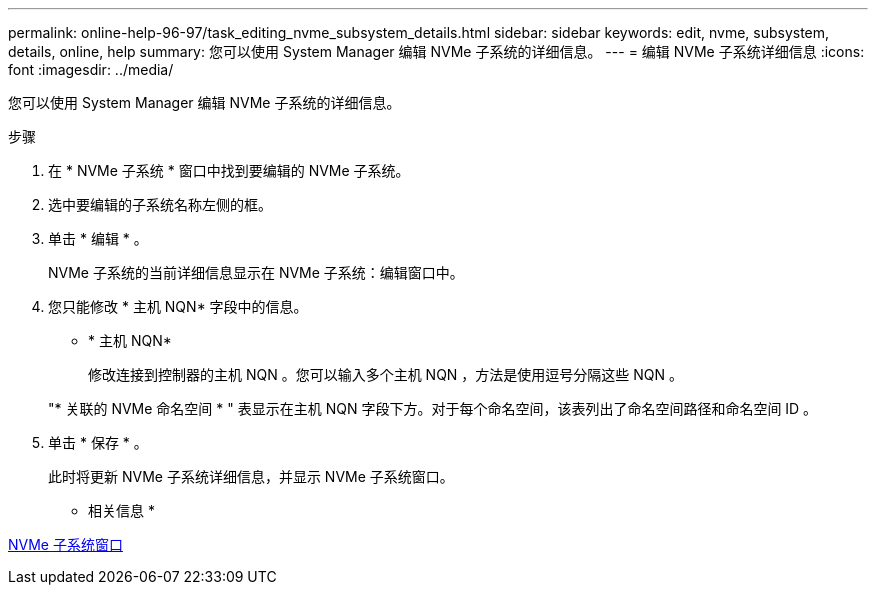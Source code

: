 ---
permalink: online-help-96-97/task_editing_nvme_subsystem_details.html 
sidebar: sidebar 
keywords: edit, nvme, subsystem, details, online, help 
summary: 您可以使用 System Manager 编辑 NVMe 子系统的详细信息。 
---
= 编辑 NVMe 子系统详细信息
:icons: font
:imagesdir: ../media/


[role="lead"]
您可以使用 System Manager 编辑 NVMe 子系统的详细信息。

.步骤
. 在 * NVMe 子系统 * 窗口中找到要编辑的 NVMe 子系统。
. 选中要编辑的子系统名称左侧的框。
. 单击 * 编辑 * 。
+
NVMe 子系统的当前详细信息显示在 NVMe 子系统：编辑窗口中。

. 您只能修改 * 主机 NQN* 字段中的信息。
+
** * 主机 NQN*
+
修改连接到控制器的主机 NQN 。您可以输入多个主机 NQN ，方法是使用逗号分隔这些 NQN 。



+
"* 关联的 NVMe 命名空间 * " 表显示在主机 NQN 字段下方。对于每个命名空间，该表列出了命名空间路径和命名空间 ID 。

. 单击 * 保存 * 。
+
此时将更新 NVMe 子系统详细信息，并显示 NVMe 子系统窗口。



* 相关信息 *

xref:reference_nvme_subsystems_window.adoc[NVMe 子系统窗口]

